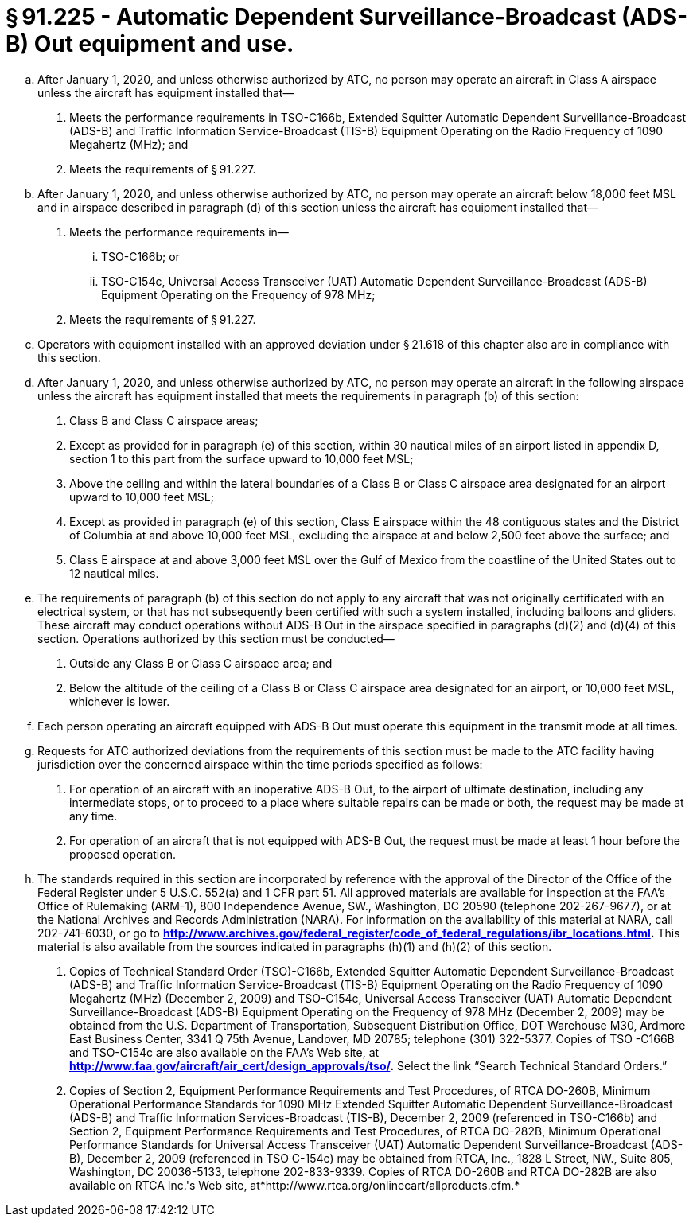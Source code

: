 # § 91.225 - Automatic Dependent Surveillance-Broadcast (ADS-B) Out equipment and use.

[loweralpha]
. After January 1, 2020, and unless otherwise authorized by ATC, no person may operate an aircraft in Class A airspace unless the aircraft has equipment installed that—
[arabic]
.. Meets the performance requirements in TSO-C166b, Extended Squitter Automatic Dependent Surveillance-Broadcast (ADS-B) and Traffic Information Service-Broadcast (TIS-B) Equipment Operating on the Radio Frequency of 1090 Megahertz (MHz); and
.. Meets the requirements of § 91.227.
. After January 1, 2020, and unless otherwise authorized by ATC, no person may operate an aircraft below 18,000 feet MSL and in airspace described in paragraph (d) of this section unless the aircraft has equipment installed that—
[arabic]
.. Meets the performance requirements in—
[lowerroman]
... TSO-C166b; or
... TSO-C154c, Universal Access Transceiver (UAT) Automatic Dependent Surveillance-Broadcast (ADS-B) Equipment Operating on the Frequency of 978 MHz;
.. Meets the requirements of § 91.227.
. Operators with equipment installed with an approved deviation under § 21.618 of this chapter also are in compliance with this section.
. After January 1, 2020, and unless otherwise authorized by ATC, no person may operate an aircraft in the following airspace unless the aircraft has equipment installed that meets the requirements in paragraph (b) of this section:
[arabic]
.. Class B and Class C airspace areas;
.. Except as provided for in paragraph (e) of this section, within 30 nautical miles of an airport listed in appendix D, section 1 to this part from the surface upward to 10,000 feet MSL;
.. Above the ceiling and within the lateral boundaries of a Class B or Class C airspace area designated for an airport upward to 10,000 feet MSL;
.. Except as provided in paragraph (e) of this section, Class E airspace within the 48 contiguous states and the District of Columbia at and above 10,000 feet MSL, excluding the airspace at and below 2,500 feet above the surface; and
.. Class E airspace at and above 3,000 feet MSL over the Gulf of Mexico from the coastline of the United States out to 12 nautical miles.
. The requirements of paragraph (b) of this section do not apply to any aircraft that was not originally certificated with an electrical system, or that has not subsequently been certified with such a system installed, including balloons and gliders. These aircraft may conduct operations without ADS-B Out in the airspace specified in paragraphs (d)(2) and (d)(4) of this section. Operations authorized by this section must be conducted—
[arabic]
.. Outside any Class B or Class C airspace area; and
.. Below the altitude of the ceiling of a Class B or Class C airspace area designated for an airport, or 10,000 feet MSL, whichever is lower.
. Each person operating an aircraft equipped with ADS-B Out must operate this equipment in the transmit mode at all times.
. Requests for ATC authorized deviations from the requirements of this section must be made to the ATC facility having jurisdiction over the concerned airspace within the time periods specified as follows:
[arabic]
.. For operation of an aircraft with an inoperative ADS-B Out, to the airport of ultimate destination, including any intermediate stops, or to proceed to a place where suitable repairs can be made or both, the request may be made at any time.
.. For operation of an aircraft that is not equipped with ADS-B Out, the request must be made at least 1 hour before the proposed operation.
. The standards required in this section are incorporated by reference with the approval of the Director of the Office of the Federal Register under 5 U.S.C. 552(a) and 1 CFR part 51. All approved materials are available for inspection at the FAA's Office of Rulemaking (ARM-1), 800 Independence Avenue, SW., Washington, DC 20590 (telephone 202-267-9677), or at the National Archives and Records Administration (NARA). For information on the availability of this material at NARA, call 202-741-6030, or go to *http://www.archives.gov/federal_register/code_of_federal_regulations/ibr_locations.html.* This material is also available from the sources indicated in paragraphs (h)(1) and (h)(2) of this section.
[arabic]
.. Copies of Technical Standard Order (TSO)-C166b, Extended Squitter Automatic Dependent Surveillance-Broadcast (ADS-B) and Traffic Information Service-Broadcast (TIS-B) Equipment Operating on the Radio Frequency of 1090 Megahertz (MHz) (December 2, 2009) and TSO-C154c, Universal Access Transceiver (UAT) Automatic Dependent Surveillance-Broadcast (ADS-B) Equipment Operating on the Frequency of 978 MHz (December 2, 2009) may be obtained from the U.S. Department of Transportation, Subsequent Distribution Office, DOT Warehouse M30, Ardmore East Business Center, 3341 Q 75th Avenue, Landover, MD 20785; telephone (301) 322-5377. Copies of TSO -C166B and TSO-C154c are also available on the FAA's Web site, at *http://www.faa.gov/aircraft/air_cert/design_approvals/tso/.* Select the link “Search Technical Standard Orders.”
.. Copies of Section 2, Equipment Performance Requirements and Test Procedures, of RTCA DO-260B, Minimum Operational Performance Standards for 1090 MHz Extended Squitter Automatic Dependent Surveillance-Broadcast (ADS-B) and Traffic Information Services-Broadcast (TIS-B), December 2, 2009 (referenced in TSO-C166b) and Section 2, Equipment Performance Requirements and Test Procedures, of RTCA DO-282B, Minimum Operational Performance Standards for Universal Access Transceiver (UAT) Automatic Dependent Surveillance-Broadcast (ADS-B), December 2, 2009 (referenced in TSO C-154c) may be obtained from RTCA, Inc., 1828 L Street, NW., Suite 805, Washington, DC 20036-5133, telephone 202-833-9339. Copies of RTCA DO-260B and RTCA DO-282B are also available on RTCA Inc.'s Web site, at*http://www.rtca.org/onlinecart/allproducts.cfm.*
              

